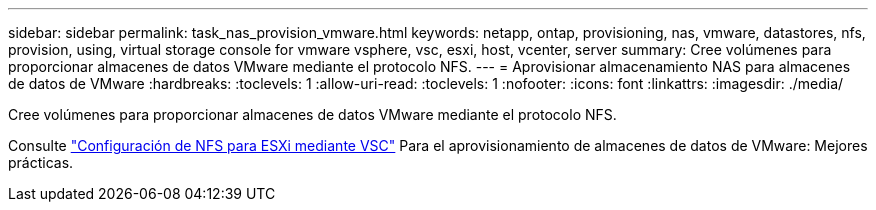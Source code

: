 ---
sidebar: sidebar 
permalink: task_nas_provision_vmware.html 
keywords: netapp, ontap, provisioning, nas, vmware, datastores, nfs, provision, using, virtual storage console for vmware vsphere, vsc, esxi, host, vcenter, server 
summary: Cree volúmenes para proporcionar almacenes de datos VMware mediante el protocolo NFS. 
---
= Aprovisionar almacenamiento NAS para almacenes de datos de VMware
:hardbreaks:
:toclevels: 1
:allow-uri-read: 
:toclevels: 1
:nofooter: 
:icons: font
:linkattrs: 
:imagesdir: ./media/


[role="lead"]
Cree volúmenes para proporcionar almacenes de datos VMware mediante el protocolo NFS.

Consulte link:https://docs.netapp.com/us-en/ontap-sm-classic/nfs-config-esxi/index.html["Configuración de NFS para ESXi mediante VSC"] Para el aprovisionamiento de almacenes de datos de VMware: Mejores prácticas.
